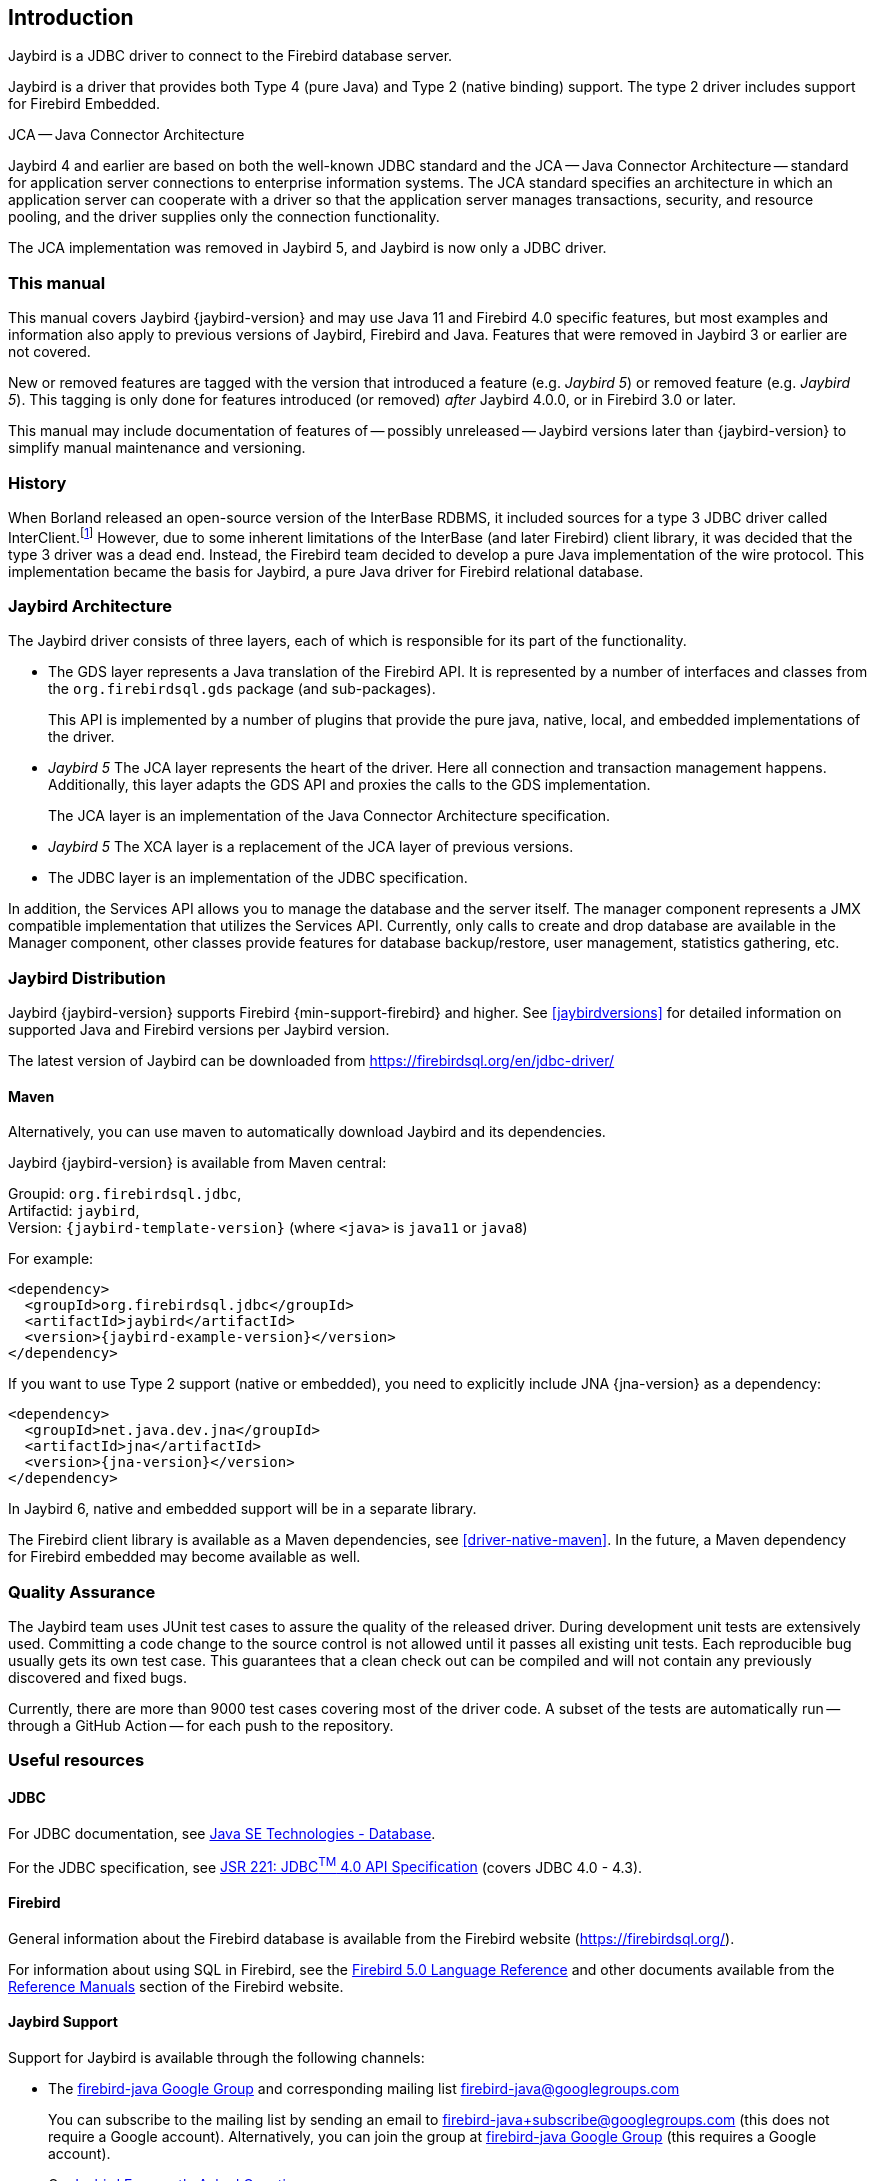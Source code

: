 [[introduction]]
== Introduction

Jaybird is a JDBC driver to connect to the Firebird database server.

Jaybird is a driver that provides both Type 4 (pure Java) and Type 2 (native binding) support.
The type 2 driver includes support for Firebird Embedded.

.JCA -- Java Connector Architecture
****
Jaybird 4 and earlier are based on both the well-known JDBC standard and the JCA -- Java Connector Architecture -- standard for application server connections to enterprise information systems.
The JCA standard specifies an architecture in which an application server can cooperate with a driver so that the application server manages transactions, security, and resource pooling, and the driver supplies only the connection functionality.

The JCA implementation was removed in Jaybird 5, and Jaybird is now only a JDBC driver.
****

=== This manual

This manual covers Jaybird {jaybird-version} and may use Java 11 and Firebird 4.0 specific features, but most examples and information also apply to previous versions of Jaybird, Firebird and Java.
Features that were removed in Jaybird 3 or earlier are not covered.

New or removed features are tagged with the version that introduced a feature (e.g. [.since]_Jaybird 5_) or removed feature (e.g. [.until]_Jaybird 5_).
This tagging is only done for features introduced (or removed) _after_ Jaybird 4.0.0, or in Firebird 3.0 or later.

This manual may include documentation of features of -- possibly unreleased -- Jaybird versions later than {jaybird-version} to simplify manual maintenance and versioning.

=== History

When Borland released an open-source version of the InterBase RDBMS, it included sources for a type 3 JDBC driver called InterClient.footnote:[For those interested in software archaeology, you can find the open sourced Interclient sources archived on https://github.com/FirebirdSQL/x-cvs-interclient]
However, due to some inherent limitations of the InterBase (and later Firebird) client library, it was decided that the type 3 driver was a dead end.
Instead, the Firebird team decided to develop a pure Java implementation of the wire protocol. 
This implementation became the basis for Jaybird, a pure Java driver for Firebird relational database.

=== Jaybird Architecture

The Jaybird driver consists of three layers, each of which is
responsible for its part of the functionality.

* The GDS layer represents a Java translation of the Firebird API.
It is represented by a number of interfaces and classes from the `org.firebirdsql.gds` package (and sub-packages).
+
This API is implemented by a number of plugins that provide the pure java, native,
local, and embedded implementations of the driver.
* [.until]_Jaybird 5_ The JCA layer represents the heart of the driver.
Here all connection and transaction management happens.
Additionally, this layer adapts the GDS API and proxies the calls to the GDS implementation.
+
The JCA layer is an implementation of the Java Connector Architecture specification.
* [.since]_Jaybird 5_ The XCA layer is a replacement of the JCA layer of previous versions.
* The JDBC layer is an implementation of the JDBC specification.

In addition, the Services API allows you to manage the database and the server itself.
The manager component represents a JMX compatible implementation that utilizes the Services API.
Currently, only calls to create and drop database are available in the Manager component, other classes provide features for database backup/restore, user management, statistics gathering, etc.

[[distribution]]
=== Jaybird Distribution

Jaybird {jaybird-version} supports Firebird {min-support-firebird} and higher.
See <<jaybirdversions>> for detailed information on supported Java and Firebird versions per Jaybird version.

The latest version of Jaybird can be downloaded from https://firebirdsql.org/en/jdbc-driver/[^]

[[distribution-maven]]
==== Maven

Alternatively, you can use maven to automatically download Jaybird and its dependencies.

Jaybird {jaybird-version} is available from Maven central:

Groupid: `org.firebirdsql.jdbc`, +
Artifactid: `jaybird`, +
Version: `{jaybird-template-version}` (where `<java>` is `java11` or `java8`)

For example:

[source,xml,subs="verbatim,attributes"]
----
<dependency>
  <groupId>org.firebirdsql.jdbc</groupId>
  <artifactId>jaybird</artifactId>
  <version>{jaybird-example-version}</version>
</dependency>
----

If you want to use Type 2 support (native or embedded), you need to explicitly include JNA {jna-version} as a dependency:

[source,xml,subs="verbatim,attributes"]
----
<dependency>
  <groupId>net.java.dev.jna</groupId>
  <artifactId>jna</artifactId>
  <version>{jna-version}</version>
</dependency>
----

In Jaybird 6, native and embedded support will be in a separate library.

The Firebird client library is available as a Maven dependencies, see <<driver-native-maven>>.
In the future, a Maven dependency for Firebird embedded may become available as well.

=== Quality Assurance

The Jaybird team uses JUnit test cases to assure the quality of the released driver. 
During development unit tests are extensively used. 
Committing a code change to the source control is not allowed until it passes all existing unit tests. 
Each reproducible bug usually gets its own test case. 
This guarantees that a clean check out can be compiled and will not contain any previously discovered and fixed bugs.

Currently, there are more than 9000 test cases covering most of the driver code.
A subset of the tests are automatically run -- through a GitHub Action -- for each push to the repository.

=== Useful resources

==== JDBC

For JDBC documentation, see https://www.oracle.com/java/technologies/javase/javase-tech-database.html[Java SE Technologies - Database^].

For the JDBC specification, see https://jcp.org/en/jsr/detail?id=221[JSR 221: JDBC^TM^ 4.0 API Specification^] (covers JDBC 4.0 - 4.3).

==== Firebird

General information about the Firebird database is available from the Firebird website (https://firebirdsql.org/[^]).

For information about using SQL in Firebird, see the https://firebirdsql.org/file/documentation/html/en/refdocs/fblangref50/firebird-50-language-reference.html[Firebird 5.0 Language Reference^] and other documents available from the https://firebirdsql.org/en/reference-manuals/[Reference Manuals^] section of the Firebird website.

==== Jaybird Support

Support for Jaybird is available through the following channels:

* The https://groups.google.com/g/firebird-java[firebird-java Google Group^] and corresponding mailing list firebird-java@googlegroups.com
+
You can subscribe to the mailing list by sending an email to firebird-java+subscribe@googlegroups.com (this does not require a Google account).
Alternatively, you can join the group at https://groups.google.com/g/firebird-java[firebird-java Google Group^] (this requires a Google account).
* On https://firebirdsql.org/docs/drivers/java/faq.html[Jaybird Frequently Asked Questions^].
* On https://github.com/FirebirdSQL/jaybird/wiki/[Jaybird wiki^].
* On https://stackoverflow.com/[Stack Overflow^], please tag your questions with
*jaybird* and *firebird*
+
Please make sure to familiarize yourself with the rules and expectations of Stack Overflow before asking, 
see https://stackoverflow.com/tour[Stack Overflow Tour^] and https://stackoverflow.com/help/asking[Help Center: Asking^]

=== Contributing

There are several ways you can contribute to Jaybird or Firebird in general:

* Participate on the mailing lists (see https://firebirdsql.org/en/mailing-lists/[^])
* Report bugs or submit patches on the tracker (see <<intro-reporting-bugs>>)
* Create pull requests on GitHub (https://github.com/FirebirdSQL/jaybird[^])
* Become a developer (for Jaybird contact us on https://groups.google.com/g/firebird-java[firebird-java^], for Firebird in general, use the https://groups.google.com/g/firebird-devel[firebird-devel Google Group^])
* Become a paying member or sponsor of the Firebird Foundation (see https://firebirdsql.org/en/firebird-foundation/[^])

[[intro-reporting-bugs]]
==== Reporting Bugs

The developers follow the https://groups.google.com/g/firebird-java[firebird-java Google Group^] and mailing list.
Join the list and post information about suspected bugs.
List members may be able to help out to determine if it is an actual bug, provide a workaround and get you going again, whereas bug fixes might take a while.

You can report bugs in the https://github.com/FirebirdSQL/jaybird/issues[Jaybird bug tracker^] on GitHub.

When reporting bugs, please provide a minimal, but complete reproduction, including databases and source code to reproduce the problem.
Patches or pull requests to fix bugs are also appreciated.
Make sure the patch is against a recent master version of the code.
You can also fork the https://github.com/FirebirdSQL/jaybird[jaybird repository^] and create pull requests.

